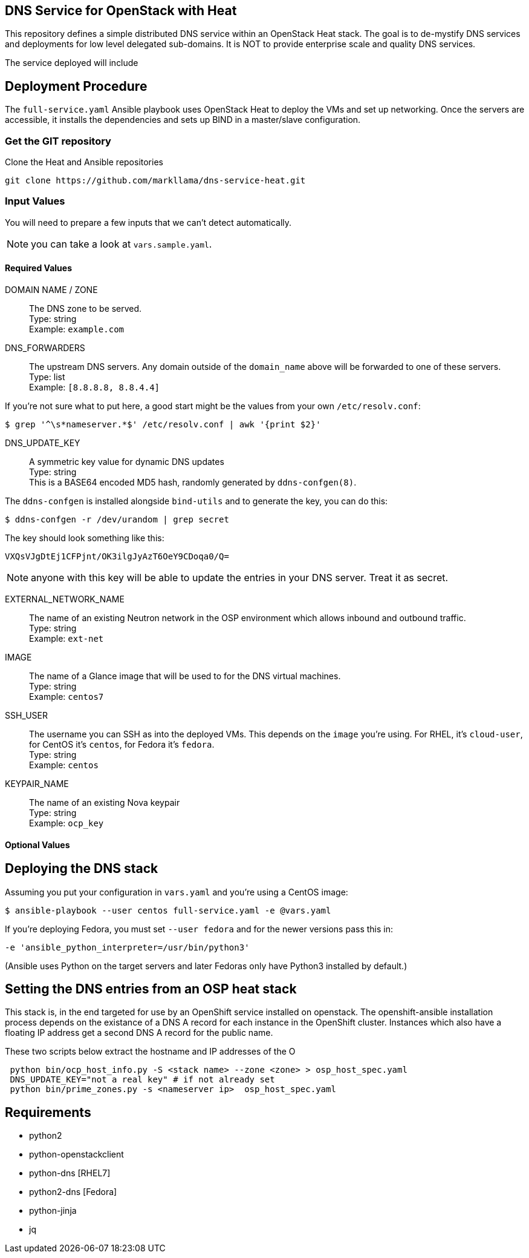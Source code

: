 :gitroot: https://github.com/markllama

== DNS Service for OpenStack with Heat

This repository defines a simple distributed DNS service within an
OpenStack Heat stack.  The goal is to de-mystify DNS services and
deployments for low level delegated sub-domains.  It is NOT to provide
enterprise scale and quality DNS services.

The service deployed will include


== Deployment Procedure

The `full-service.yaml` Ansible playbook uses OpenStack Heat to deploy
the VMs and set up networking. Once the servers are accessible, it
installs the dependencies and sets up BIND in a master/slave
configuration.


=== Get the GIT repository

.Clone the Heat and Ansible repositories

[subs=attributes]
----
git clone {gitroot}/dns-service-heat.git
----

=== Input Values

You will need to prepare a few inputs that we can't detect
automatically.

NOTE: you can take a look at `vars.sample.yaml`.

==== Required Values

DOMAIN NAME / ZONE::
  The DNS zone to be served. +
  Type: string +
  Example: `example.com`

DNS_FORWARDERS::
  The upstream DNS servers. Any domain outside of the `domain_name` above will be forwarded to one of these servers. +
  Type: list +
  Example: `[8.8.8.8, 8.8.4.4]`

If you're not sure what to put here, a good start might be the values from your own `/etc/resolv.conf`:

----
$ grep '^\s*nameserver.*$' /etc/resolv.conf | awk '{print $2}'
----

DNS_UPDATE_KEY::
  A symmetric key value for dynamic DNS updates +
  Type: string +
  This is a BASE64 encoded MD5 hash, randomly generated by
  `ddns-confgen(8)`.

The `ddns-confgen` is installed alongside `bind-utils` and to generate the key, you can do this:

----
$ ddns-confgen -r /dev/urandom | grep secret
----

The key should look something like this:

----
VXQsVJgDtEj1CFPjnt/OK3ilgJyAzT6OeY9CDoqa0/Q=
----

NOTE: anyone with this key will be able to update the entries in your
DNS server. Treat it as secret.

EXTERNAL_NETWORK_NAME::
  The name of an existing Neutron network in the OSP environment which
  allows inbound and outbound traffic. +
  Type: string +
  Example: `ext-net`

IMAGE::
  The name of a Glance image that will be used to for the DNS virtual
  machines. +
  Type: string +
  Example: `centos7`

SSH_USER::

  The username you can SSH as into the deployed VMs. This depends on
  the `image` you're using. For RHEL, it's `cloud-user`, for CentOS
  it's `centos`, for Fedora it's `fedora`. +
  Type: string +
  Example: `centos`

KEYPAIR_NAME::
  The name of an existing Nova keypair +
  Type: string +
  Example: `ocp_key`

==== Optional Values

== Deploying the DNS stack

Assuming you put your configuration in `vars.yaml` and you're using a
CentOS image:

----
$ ansible-playbook --user centos full-service.yaml -e @vars.yaml
----

If you're deploying Fedora, you must set `--user fedora` and for the newer versions pass this in:

----
-e 'ansible_python_interpreter=/usr/bin/python3'
----

(Ansible uses Python on the target servers and later Fedoras only have
Python3 installed by default.)

== Setting the DNS entries from an OSP heat stack

This stack is, in the end targeted for use by an OpenShift service
installed on openstack.  The openshift-ansible installation process
depends on the existance of a DNS A record for each instance in the
OpenShift cluster.  Instances which also have a floating IP address
get a second DNS A record for the public name.

These two scripts below extract the hostname and IP addresses of the O

----
 python bin/ocp_host_info.py -S <stack name> --zone <zone> > osp_host_spec.yaml
 DNS_UPDATE_KEY="not a real key" # if not already set
 python bin/prime_zones.py -s <nameserver ip>  osp_host_spec.yaml

----

== Requirements

* python2
* python-openstackclient
* python-dns [RHEL7]
* python2-dns [Fedora]
* python-jinja
* jq
